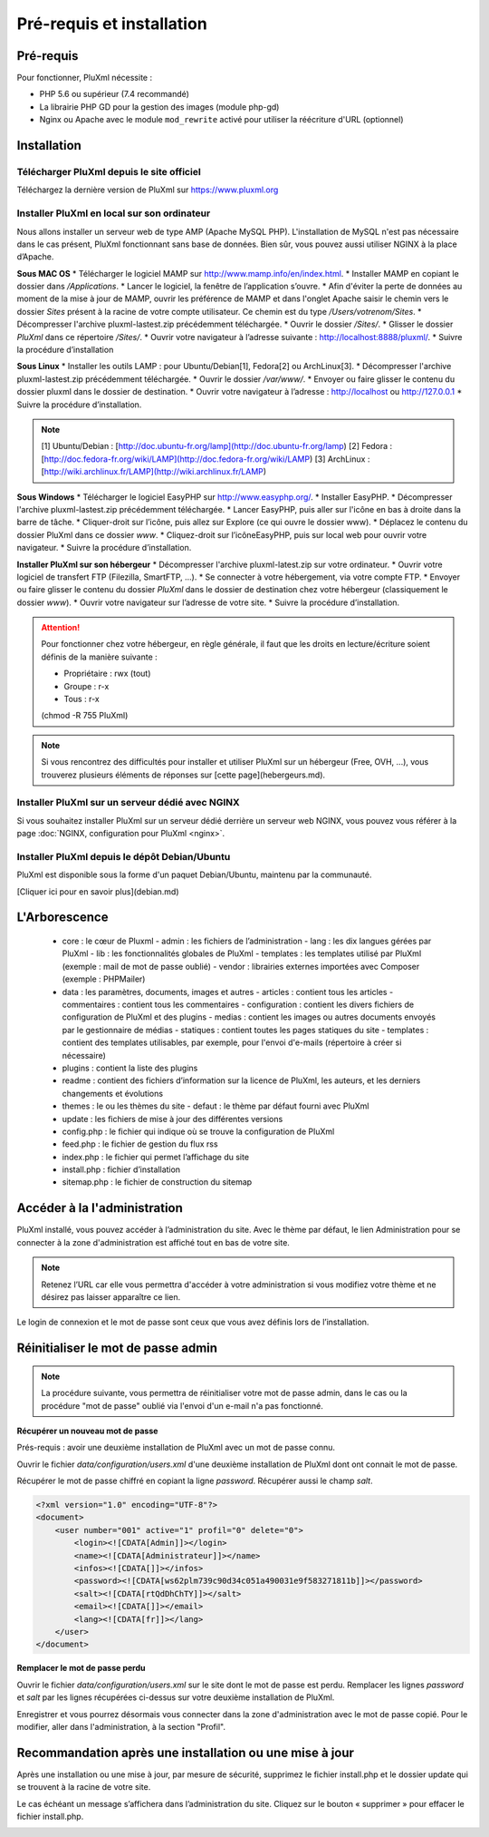Pré-requis et installation
==========================

Pré-requis
----------
Pour fonctionner, PluXml nécessite :

* PHP 5.6 ou supérieur (7.4 recommandé)
* La librairie PHP GD pour la gestion des images (module php-gd)
* Nginx ou Apache avec le module ``mod_rewrite`` activé pour utiliser la réécriture d'URL (optionnel)

Installation
------------

Télécharger PluXml depuis le site officiel
~~~~~~~~~~~~~~~~~~~~~~~~~~~~~~~~~~~~~~~~~~
Téléchargez la dernière version de PluXml sur https://www.pluxml.org

Installer PluXml en local sur son ordinateur
~~~~~~~~~~~~~~~~~~~~~~~~~~~~~~~~~~~~~~~~~~~~
Nous allons installer un serveur web de type AMP (Apache MySQL PHP). L'installation de MySQL n'est pas nécessaire dans le cas présent, PluXml fonctionnant sans base de données. Bien sûr, vous pouvez aussi utiliser NGINX à la place d’Apache.

.. image:: img/install.jpg
   :align: center

**Sous MAC OS**
* Télécharger le logiciel MAMP sur http://www.mamp.info/en/index.html.
* Installer MAMP en copiant le dossier dans */Applications*.
* Lancer le logiciel, la fenêtre de l’application s’ouvre.
* Afin d'éviter la perte de données au moment de la mise à jour de MAMP, ouvrir les préférence de MAMP et dans l'onglet Apache saisir le chemin vers le dossier
*Sites* présent à la racine de votre compte utilisateur. Ce chemin est du
type */Users/votrenom/Sites*.
* Décompresser l'archive pluxml-lastest.zip précédemment téléchargée.
* Ouvrir le dossier */Sites/*.
* Glisser le dossier *PluXml* dans ce répertoire */Sites/*.
* Ouvrir votre navigateur à l’adresse suivante : http://localhost:8888/pluxml/.
* Suivre la procédure d’installation

**Sous Linux**
* Installer les outils LAMP : pour Ubuntu/Debian[1], Fedora[2] ou ArchLinux[3].
* Décompresser l'archive pluxml-lastest.zip précédemment téléchargée.
* Ouvrir le dossier */var/www/*.
* Envoyer ou faire glisser le contenu du dossier pluxml dans le dossier de destination.
* Ouvrir votre navigateur à l’adresse : http://localhost ou http://127.0.0.1
* Suivre la procédure d’installation.

.. note::
    [1] Ubuntu/Debian : [http://doc.ubuntu-fr.org/lamp](http://doc.ubuntu-fr.org/lamp)
    [2] Fedora : [http://doc.fedora-fr.org/wiki/LAMP](http://doc.fedora-fr.org/wiki/LAMP)
    [3] ArchLinux : [http://wiki.archlinux.fr/LAMP](http://wiki.archlinux.fr/LAMP)

**Sous Windows**
* Télécharger le logiciel EasyPHP sur http://www.easyphp.org/.
* Installer EasyPHP.
* Décompresser l'archive pluxml-lastest.zip précédemment téléchargée.
* Lancer EasyPHP, puis aller sur l'icône en bas à droite dans la barre de tâche.
* Cliquer-droit sur l’icône, puis allez sur Explore (ce qui ouvre le dossier www).
* Déplacez le contenu du dossier PluXml dans ce dossier *www*.
* Cliquez-droit sur l’icôneEasyPHP, puis sur local web pour ouvrir votre navigateur.
* Suivre la procédure d’installation.

**Installer PluXml sur son hébergeur**
* Décompresser l'archive pluxml-latest.zip sur votre ordinateur.
* Ouvrir votre logiciel de transfert FTP (Filezilla, SmartFTP, ...).
* Se connecter à votre hébergement, via votre compte FTP.
* Envoyer ou faire glisser le contenu du dossier *PluXml* dans le dossier de destination chez votre hébergeur (classiquement le dossier *www*).
* Ouvrir votre navigateur sur l’adresse de votre site.
* Suivre la procédure d’installation.

.. attention::
    Pour fonctionner chez votre hébergeur, en règle générale, il faut que les droits en lecture/écriture soient définis de la manière suivante :

    * Propriétaire : rwx (tout)
    * Groupe : r-x
    * Tous : r-x

    (chmod -R 755 PluXml)

.. note::
    Si vous rencontrez des difficultés pour installer et utiliser PluXml sur un hébergeur (Free, OVH, ...), vous trouverez plusieurs éléments de réponses sur [cette page](hebergeurs.md).

Installer PluXml sur un serveur dédié avec NGINX
~~~~~~~~~~~~~~~~~~~~~~~~~~~~~~~~~~~~~~~~~~~~~~~~

Si vous souhaitez installer PluXml sur un serveur dédié derrière un serveur web NGINX, vous pouvez vous référer à la page
:doc:`NGINX, configuration pour PluXml <nginx>`.

Installer PluXml depuis le dépôt Debian/Ubuntu
~~~~~~~~~~~~~~~~~~~~~~~~~~~~~~~~~~~~~~~~~~~~~~

PluXml est disponible sous la forme d'un paquet Debian/Ubuntu, maintenu par la communauté.

[Cliquer ici pour en savoir plus](debian.md)

L'Arborescence
--------------

    - core : le cœur de Pluxml
      - admin : les fichiers de l’administration
      - lang : les dix langues gérées par PluXml
      - lib : les fonctionnalités globales de PluXml
      - templates : les templates utilisé par PluXml (exemple : mail de mot de passe oublié)
      - vendor : librairies externes importées avec Composer (exemple : PHPMailer)
    - data : les paramètres, documents, images et autres
      - articles : contient tous les articles
      - commentaires : contient tous les commentaires
      - configuration : contient les divers fichiers de configuration de PluXml et des plugins
      - medias : contient les images ou autres documents envoyés par le gestionnaire de médias
      - statiques : contient toutes les pages statiques du site
      - templates : contient des templates utilisables, par exemple, pour l'envoi d'e-mails (répertoire à créer si nécessaire)
    - plugins : contient la liste des plugins
    - readme : contient des fichiers d’information sur la licence de PluXml, les auteurs, et les derniers changements et évolutions
    - themes : le ou les thèmes du site
      - defaut : le thème par défaut fourni avec PluXml
    - update : les fichiers de mise à jour des différentes versions
    - config.php : le fichier qui indique où se trouve la configuration de PluXml
    - feed.php : le fichier de gestion du flux rss
    - index.php : le fichier qui permet l’affichage du site
    - install.php : fichier d’installation
    - sitemap.php : le fichier de construction du sitemap

Accéder à la l'administration
-----------------------------

PluXml installé, vous pouvez accéder à l’administration du site. Avec le thème par défaut, le lien
Administration pour se connecter à la zone d'administration est affiché tout en bas de votre site.

.. note::
    Retenez l’URL car elle vous permettra d'accéder à votre administration si vous modifiez votre thème
    et ne désirez pas laisser apparaître ce lien.

Le login de connexion et le mot de passe sont ceux que vous avez définis lors de l’installation.

.. image:: img/login.jpg
   :align: center

Réinitialiser le mot de passe admin
-----------------------------------

.. note::
    La procédure suivante, vous permettra de réinitialiser votre mot de passe admin, dans le cas ou la procédure "mot de passe" oublié via l'envoi d'un e-mail n'a pas fonctionné.

**Récupérer un nouveau mot de passe**

Prés-requis : avoir une deuxième installation de PluXml avec un mot de passe connu.

Ouvrir le fichier *data/configuration/users.xml* d'une deuxième installation de PluXml dont ont connait le mot de passe.

Récupérer le mot de passe chiffré en copiant la ligne *password*. Récupérer aussi le champ *salt*.

.. code:: xml

    <?xml version="1.0" encoding="UTF-8"?>
    <document>
        <user number="001" active="1" profil="0" delete="0">
            <login><![CDATA[Admin]]></login>
            <name><![CDATA[Administrateur]]></name>
            <infos><![CDATA[]]></infos>
            <password><![CDATA[ws62plm739c90d34c051a490031e9f583271811b]]></password>
            <salt><![CDATA[rtQdDhChTY]]></salt>
            <email><![CDATA[]]></email>
            <lang><![CDATA[fr]]></lang>
        </user>
    </document>

**Remplacer le mot de passe perdu**

Ouvrir le fichier *data/configuration/users.xml* sur le site dont le mot de passe est perdu. Remplacer les lignes *password* et *salt* par les lignes récupérées ci-dessus sur votre deuxième installation de PluXml.

Enregistrer et vous pourrez désormais vous connecter dans la zone d'administration avec le mot de passe copié. Pour le modifier, aller dans l'administration, à la section "Profil".

Recommandation après une installation ou une mise à jour
--------------------------------------------------------

Après une installation ou une mise à jour, par mesure de sécurité, supprimez le fichier install.php et le dossier update qui se trouvent à la racine de votre site.

Le cas échéant un message s’affichera dans l’administration du site. Cliquez sur le bouton « supprimer » pour effacer le fichier install.php.

.. image:: img/recommandation.jpg
   :align: center